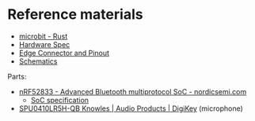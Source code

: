 * Reference materials

- [[https://docs.rs/microbit-v2][microbit - Rust]]
- [[https://tech.microbit.org/hardware/][Hardware Spec]]
- [[https://tech.microbit.org/hardware/edgeconnector/#pins-and-signals][Edge Connector and Pinout]]
- [[https://raw.githubusercontent.com/microbit-foundation/microbit-v2-hardware/main/V2.21/MicroBit_V2.2.1_nRF52820%20schematic.PDF][Schematics]]

Parts:

- [[https://www.nordicsemi.com/products/nrf52833][nRF52833 - Advanced Bluetooth multiprotocol SoC - nordicsemi.com]]
  + [[https://infocenter.nordicsemi.com/pdf/nRF52833_PS_v1.5.pdf][SoC specification]]
- [[https://www.digikey.com/en/products/detail/knowles/SPU0410LR5H-QB/2420974][SPU0410LR5H-QB Knowles | Audio Products | DigiKey]] (microphone)
